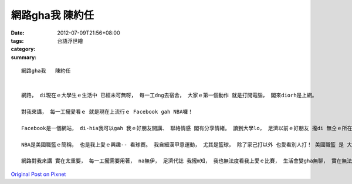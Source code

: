 網路gha我   陳約任
########################

:date: 2012-07-09T21:56+08:00
:tags: 
:category: 台語浮世繪
:summary: 


:: 

  網路gha我   陳約任


  網路， di現在ｅ大學生ｅ生活中 已經未可無呀， 每一工dng去宿舍， 大家ｅ第一個動作 就是打開電腦， 閣來diorh是上網。

  對我來講， 每一工攏愛看ｅ 就是現在上流行ｅ Facebook gah NBA囉！

  Facebook是一個網站， di-hia我可以gah 我ｅ好朋友開講、 聯絡情感 閣有分享情緒。 讀到大學lo， 足濟以前ｅ好朋友 攏di 無仝ｅ所在 讀冊， di距離ziah遠ｅ情形下 阮也足難互相見面連絡， 所以， Facebook已經變我gah好朋友聯絡ｅ管道lo！ Facebook ｅ 速度緊、 使用簡單， 用ｅ人 也足濟， 對阮來講， 是非常好用ｅ方法 來聯絡彼此。 而且， 伊是m免錢ｅ！ 閣有， Facebook傳送訊息ｅ速度足緊， 足濟ｅ資訊 可以透過伊來知影， 實在足方便！

  NBA是美國職籃ｅ簡稱， 也是我上愛ｅ興趣-- 看球賽。 我自細漢甲意運動， 尤其是籃球， 除了家己打以外 也愛看別人打！ 美國職籃 是 大家公認上厲害ｅ籃球天堂， 所以 我開始看yinｅ比賽。 無看無關係， 一看不得了！ 歸個擋vediau， 每一工攏愛看， 無看無爽快！ 根本中毒！ 大學住學校， 無像di厝有電視， 所以 攏愛用網路 來看， 不管是新聞 抑是比賽video， 透過網路 攏找會著！

  網路對我來講 實在太重要， 每一工攏需要用著， na無伊， 足濟代誌 我攏m知， 我也無法度看我上愛ｅ比賽， 生活會變gha無聊， 實在無法度想像 無網路ｅ一刻呀！




`Original Post on Pixnet <http://daiqi007.pixnet.net/blog/post/37744276>`_